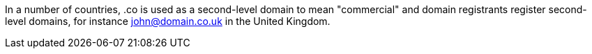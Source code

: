 In a number of countries, .co is used as a second-level domain to mean "commercial" and domain registrants register second-level domains, for instance john@domain.co.uk in the United Kingdom.